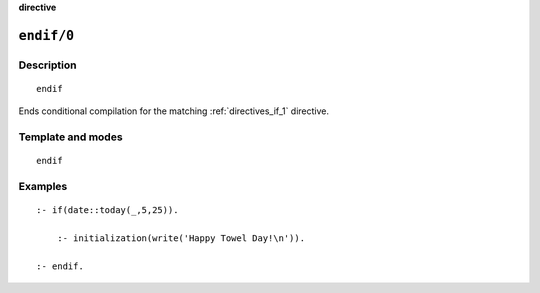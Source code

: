..
   This file is part of Logtalk <https://logtalk.org/>
   SPDX-FileCopyrightText: 1998-2025 Paulo Moura <pmoura@logtalk.org>
   SPDX-License-Identifier: Apache-2.0

   Licensed under the Apache License, Version 2.0 (the "License");
   you may not use this file except in compliance with the License.
   You may obtain a copy of the License at

       http://www.apache.org/licenses/LICENSE-2.0

   Unless required by applicable law or agreed to in writing, software
   distributed under the License is distributed on an "AS IS" BASIS,
   WITHOUT WARRANTIES OR CONDITIONS OF ANY KIND, either express or implied.
   See the License for the specific language governing permissions and
   limitations under the License.


.. rst-class:: align-right

**directive**

.. index:: pair: endif/0; Directive
.. _directives_endif_0:

``endif/0``
===========

Description
-----------

::

   endif

Ends conditional compilation for the matching :ref:`directives_if_1`
directive.

Template and modes
------------------

::

   endif

Examples
--------

::

   :- if(date::today(_,5,25)).

       :- initialization(write('Happy Towel Day!\n')).

   :- endif.

.. seealso::

   :ref:`directives_elif_1`,
   :ref:`directives_else_0`,
   :ref:`directives_if_1`
